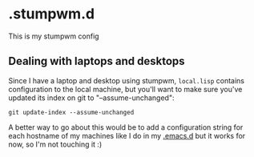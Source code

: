 * .stumpwm.d
This is my stumpwm config

** Dealing with laptops and desktops
Since I have a laptop and desktop using stumpwm, ~local.lisp~ contains configuration to the local machine, but you'll want to make sure you've updated its index on git to "--assume-unchanged":

~git update-index --assume-unchanged~

A better way to go about this would be to add a configuration string for each hostname of my machines like I do in my [[https://github.com/Simponic/.emacs.d][.emacs.d]] but it works for now, so I'm not touching it :)

